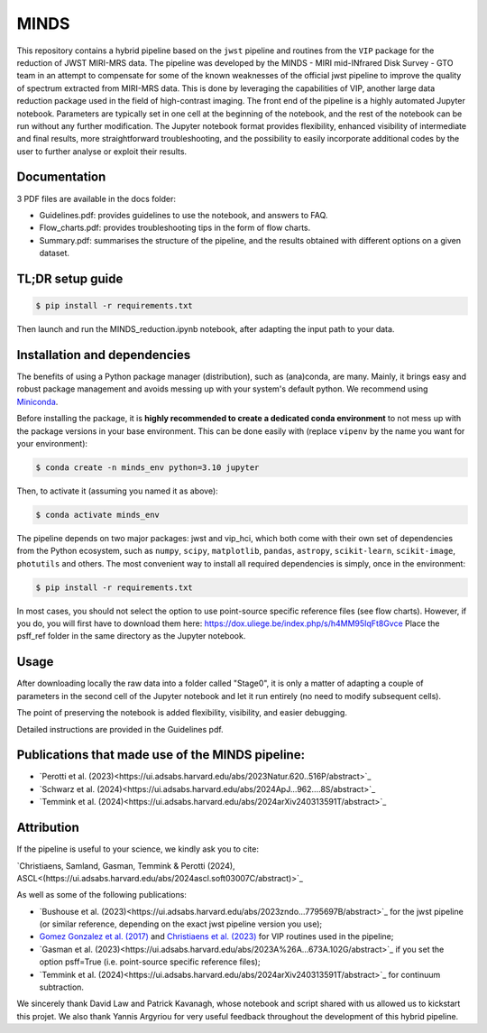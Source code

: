MINDS
=====

|Pythonv| |ASCL| |License|

.. |Pythonv| image:: https://img.shields.io/badge/Python-3.9%2C%203.10%2C%203.11-brightgreen.svg
            :target: https://github.com/VChristiaens/MINDS
.. |ASCL| image:: https://img.shields.io/badge/ascl-2403.007-blue.svg?colorB=262255
            :target: https://ascl.net/2403.007
.. |License| image:: https://img.shields.io/badge/license-MIT-blue.svg?style=flat
            :target: https://github.com/VChristiaens/MINDS/blob/master/LICENSE

This repository contains a hybrid pipeline based on the ``jwst`` pipeline and routines from the ``VIP`` package for the reduction of JWST MIRI-MRS data.
The pipeline was developed by the MINDS - MIRI mid-INfrared Disk Survey - GTO team in an attempt to compensate for some of the known weaknesses of the official jwst pipeline to improve the quality of spectrum extracted from MIRI-MRS data. This is done by leveraging the capabilities of VIP, another large data reduction package used in the field of high-contrast imaging.
The front end of the pipeline is a highly automated Jupyter notebook. Parameters are typically set in one cell at the beginning of the notebook, and the rest of the notebook can be run without any further modification. The Jupyter notebook format provides flexibility, enhanced visibility of intermediate and final results, more straightforward troubleshooting, and the possibility to easily incorporate additional codes by the user to further analyse or exploit their results.


Documentation
-------------
3 PDF files are available in the docs folder:

- Guidelines.pdf: provides guidelines to use the notebook, and answers to FAQ.
- Flow_charts.pdf: provides troubleshooting tips in the form of flow charts.
- Summary.pdf: summarises the structure of the pipeline, and the results obtained with different options on a given dataset.


TL;DR setup guide
-----------------
.. code-block:: bash

    $ pip install -r requirements.txt

Then launch and run the MINDS_reduction.ipynb notebook, after adapting the input path to your data.


Installation and dependencies
-----------------------------
The benefits of using a Python package manager (distribution), such as
(ana)conda, are many. Mainly, it brings easy and robust package
management and avoids messing up with your system's default python. 
We recommend using
`Miniconda <https://conda.io/miniconda>`_.

Before installing the package, it is **highly recommended to create a dedicated
conda environment** to not mess up with the package versions in your base
environment. This can be done easily with (replace ``vipenv`` by the name you want
for your environment):

.. code-block:: bash

  $ conda create -n minds_env python=3.10 jupyter

Then, to activate it (assuming you named it as above):

.. code-block:: bash

  $ conda activate minds_env


The pipeline depends on two major packages: jwst and vip_hci, which both come
with their own set of dependencies from the Python ecosystem, such as
``numpy``, ``scipy``, ``matplotlib``, ``pandas``, ``astropy``, ``scikit-learn``,
``scikit-image``, ``photutils`` and others. The most convenient way to install 
all required dependencies is simply, once in the environment:

.. code-block:: bash

  $ pip install -r requirements.txt

In most cases, you should not select the option to use point-source specific reference files (see flow charts).
However, if you do, you will first have to download them here: https://dox.uliege.be/index.php/s/h4MM95IqFt8Gvce
Place the psff_ref folder in the same directory as the Jupyter notebook. 


Usage
-----

After downloading locally the raw data into a folder called "Stage0", it is only a matter of adapting a couple of parameters in the second cell of the Jupyter notebook and let it run entirely (no need to modify subsequent cells).

The point of preserving the notebook is added flexibility, visibility, and easier debugging.

Detailed instructions are provided in the Guidelines pdf.


Publications that made use of the MINDS pipeline:
-------------------------------------------------

- `Perotti et al. (2023)<https://ui.adsabs.harvard.edu/abs/2023Natur.620..516P/abstract>`_
- `Schwarz et al. (2024)<https://ui.adsabs.harvard.edu/abs/2024ApJ...962....8S/abstract>`_
- `Temmink et al. (2024)<https://ui.adsabs.harvard.edu/abs/2024arXiv240313591T/abstract>`_


Attribution
-----------

If the pipeline is useful to your science, we kindly ask you to cite:

`Christiaens, Samland, Gasman, Temmink & Perotti (2024), ASCL<(https://ui.adsabs.harvard.edu/abs/2024ascl.soft03007C/abstract)>`_

As well as some of the following publications:

- `Bushouse et al. (2023)<https://ui.adsabs.harvard.edu/abs/2023zndo...7795697B/abstract>`_ for the jwst pipeline (or similar reference, depending on the exact jwst pipeline version you use);
- `Gomez Gonzalez et al. (2017) <https://ui.adsabs.harvard.edu/abs/2017AJ....154....7G/abstract>`_ and `Christiaens et al. (2023) <https://ui.adsabs.harvard.edu/abs/2023JOSS....8.4774C/abstract>`_ for VIP routines used in the pipeline;
- `Gasman et al. (2023)<https://ui.adsabs.harvard.edu/abs/2023A%26A...673A.102G/abstract>`_ if you set the option psff=True (i.e. point-source specific reference files);
- `Temmink et al. (2024)<https://ui.adsabs.harvard.edu/abs/2024arXiv240313591T/abstract>`_ for continuum subtraction.

We sincerely thank David Law and Patrick Kavanagh, whose notebook and script shared with us allowed us to kickstart this projet. We also thank Yannis Argyriou for very useful feedback throughout the development of this hybrid pipeline.
